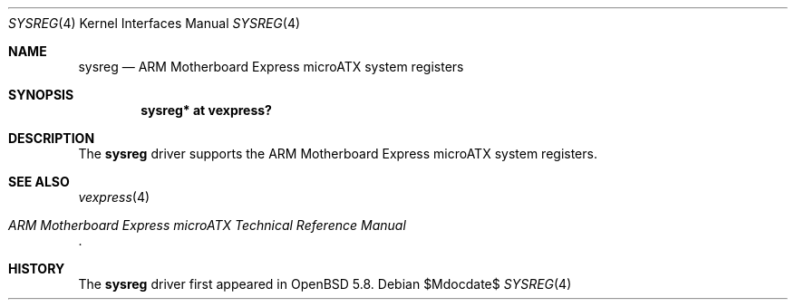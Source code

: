 .\"	$OpenBSD$
.\"
.\" Copyright (c) 2015 Jonathan Gray <jsg@openbsd.org>
.\"
.\" Permission to use, copy, modify, and distribute this software for any
.\" purpose with or without fee is hereby granted, provided that the above
.\" copyright notice and this permission notice appear in all copies.
.\"
.\" THE SOFTWARE IS PROVIDED "AS IS" AND THE AUTHOR DISCLAIMS ALL WARRANTIES
.\" WITH REGARD TO THIS SOFTWARE INCLUDING ALL IMPLIED WARRANTIES OF
.\" MERCHANTABILITY AND FITNESS. IN NO EVENT SHALL THE AUTHOR BE LIABLE FOR
.\" ANY SPECIAL, DIRECT, INDIRECT, OR CONSEQUENTIAL DAMAGES OR ANY DAMAGES
.\" WHATSOEVER RESULTING FROM LOSS OF USE, DATA OR PROFITS, WHETHER IN AN
.\" ACTION OF CONTRACT, NEGLIGENCE OR OTHER TORTIOUS ACTION, ARISING OUT OF
.\" OR IN CONNECTION WITH THE USE OR PERFORMANCE OF THIS SOFTWARE.
.\"
.Dd $Mdocdate$
.Dt SYSREG 4 armv7
.Os
.Sh NAME
.Nm sysreg
.Nd ARM Motherboard Express microATX system registers
.Sh SYNOPSIS
.Cd "sysreg* at vexpress?"
.Sh DESCRIPTION
The
.Nm
driver supports the ARM Motherboard Express microATX system registers.
.Sh SEE ALSO
.Xr vexpress 4
.Rs
.%T ARM Motherboard Express microATX Technical Reference Manual
.Re
.Sh HISTORY
The
.Nm
driver first appeared in
.Ox 5.8 .
